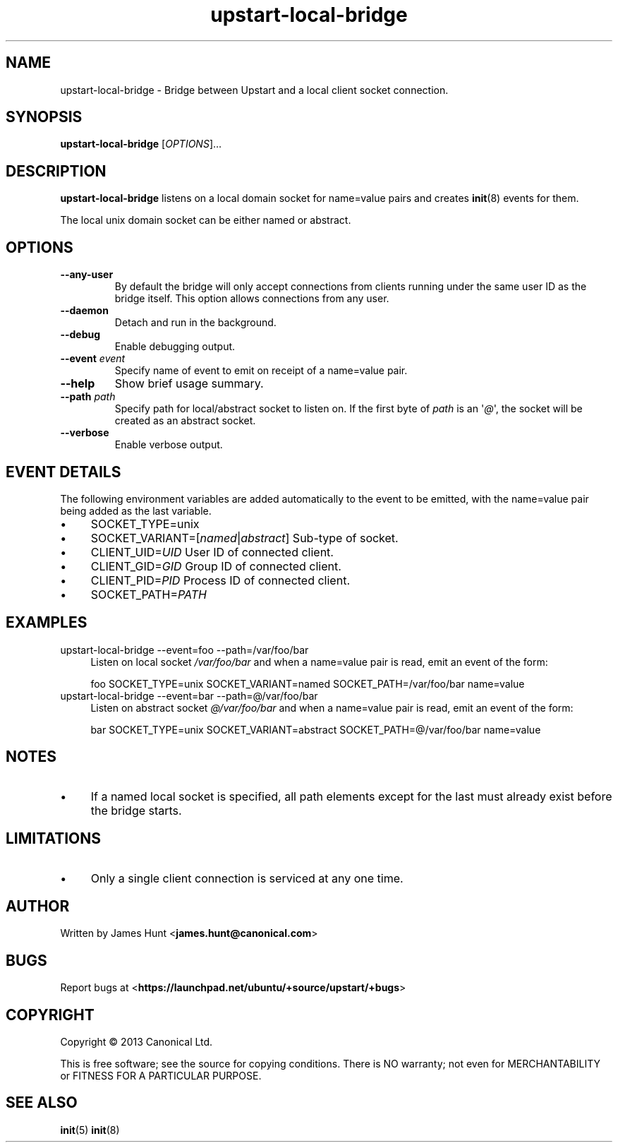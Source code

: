 .TH upstart\-local\-bridge 8 2013-07-23 upstart
.\"
.SH NAME
upstart\-local\-bridge \- Bridge between Upstart and a local client socket
connection.
.\"
.SH SYNOPSIS
.B upstart\-local\-bridge
.RI [ OPTIONS ]...
.\"
.SH DESCRIPTION
.B upstart\-local\-bridge
listens on a local domain socket for name=value pairs and creates
.BR init (8)
events for them.

The local unix domain socket can be either named or abstract.
.\"
.SH OPTIONS
.\"
.TP
.B \-\-any\-user
By default the bridge will only accept connections from clients running
under the same user ID as the bridge itself. This option allows
connections from any user.
.\"
.TP
.B \-\-daemon
Detach and run in the background.
.\"
.TP
.B \-\-debug
Enable debugging output.
.\"
.TP
.B \-\-event \fIevent\fP
Specify name of event to emit on receipt of a name=value pair.
.\"
.TP
.B \-\-help
Show brief usage summary.
.\"
.TP
.B \-\-path \fIpath\fP
Specify path for local/abstract socket to listen on. If the first byte of
.I path
is an \(aq\fI@\fP\(aq, the socket will be created as an abstract socket.
.\"
.TP
.B \-\-verbose
Enable verbose output.
.\"
.SH EVENT DETAILS

The following environment variables are added automatically to the event
to be emitted, with the name=value pair being added as the last variable.
.P
.IP \(bu 4
SOCKET_TYPE=unix
.IP \(bu 4
SOCKET_VARIANT=[\fInamed\fP|\fIabstract\fP]
Sub-type of socket.
.IP \(bu 4
CLIENT_UID=\fIUID\fP
User ID of connected client.
.IP \(bu 4
CLIENT_GID=\fIGID\fP
Group ID of connected client.
.IP \(bu 4
CLIENT_PID=\fIPID\fP
Process ID of connected client.
.IP \(bu 4
SOCKET_PATH=\fIPATH\fP
.P
.\"
.SH EXAMPLES
.IP "upstart\-local\-bridge \-\-event=foo \-\-path=/var/foo/bar" 0.4i
Listen on local socket
.I /var/foo/bar
and when a name=value pair is read, emit an event of the form:

.RS
.nf
foo SOCKET_TYPE=unix SOCKET_VARIANT=named SOCKET_PATH=/var/foo/bar name=value
.fi
.RE
.IP "upstart\-local\-bridge \-\-event=bar \-\-path=@/var/foo/bar" 0.4i
Listen on abstract socket
.I @/var/foo/bar
and when a name=value pair is read, emit an event of the form:

.RS
.nf
bar SOCKET_TYPE=unix SOCKET_VARIANT=abstract SOCKET_PATH=@/var/foo/bar name=value
.fi
.RE
.\"
.SH NOTES
.IP \(bu 4
If a named local socket is specified, all path elements except
for the last must already exist before the bridge starts.
.\"
.SH LIMITATIONS

.IP \(bu 4
Only a single client connection is serviced at any one time.
.\"
.SH AUTHOR
Written by James Hunt
.RB < james.hunt@canonical.com >
.\"
.SH BUGS
Report bugs at 
.RB < https://launchpad.net/ubuntu/+source/upstart/+bugs >
.\"
.SH COPYRIGHT
Copyright \(co 2013 Canonical Ltd.
.PP
This is free software; see the source for copying conditions.  There is NO
warranty; not even for MERCHANTABILITY or FITNESS FOR A PARTICULAR PURPOSE.
.SH SEE ALSO
.BR init (5)
.BR init (8)
